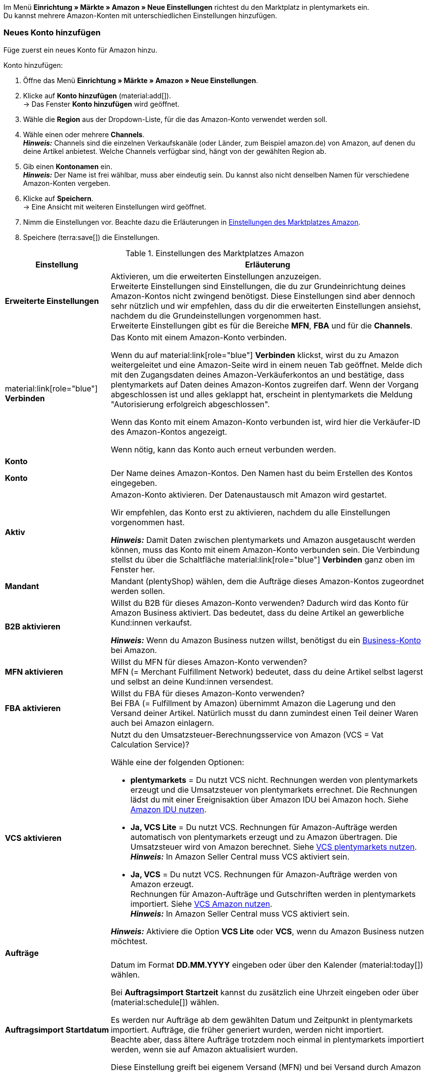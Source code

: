 Im Menü *Einrichtung » Märkte » Amazon » Neue Einstellungen* richtest du den Marktplatz in plentymarkets ein. +
Du kannst mehrere Amazon-Konten mit unterschiedlichen Einstellungen hinzufügen.

// Konto vs. Amazon-Konto

[#neues-konto]
=== Neues Konto hinzufügen

Füge zuerst ein neues Konto für Amazon hinzu.

[.instruction]
Konto hinzufügen:

. Öffne das Menü *Einrichtung » Märkte » Amazon » Neue Einstellungen*.
. Klicke auf *Konto hinzufügen* (material:add[]). +
→ Das Fenster *Konto hinzufügen* wird geöffnet.
. Wähle die *Region* aus der Dropdown-Liste, für die das Amazon-Konto verwendet werden soll.
. Wähle einen oder mehrere *Channels*. +
*_Hinweis:_* Channels sind die einzelnen Verkaufskanäle (oder Länder, zum Beispiel amazon.de) von Amazon, auf denen du deine Artikel anbietest. Welche Channels verfügbar sind, hängt von der gewählten Region ab.
. Gib einen *Kontonamen* ein. +
*_Hinweis:_* Der Name ist frei wählbar, muss aber eindeutig sein. Du kannst also nicht denselben Namen für verschiedene Amazon-Konten vergeben.
. Klicke auf *Speichern*. +
→ Eine Ansicht mit weiteren Einstellungen wird geöffnet.
. Nimm die Einstellungen vor. Beachte dazu die Erläuterungen in <<#grundeinstellungen-amazon>>.
. Speichere (terra:save[]) die Einstellungen.

[[grundeinstellungen-amazon]]
.Einstellungen des Marktplatzes Amazon
[cols="1,3a"]
|===
|Einstellung |Erläuterung

| *Erweiterte Einstellungen*
| Aktivieren, um die erweiterten Einstellungen anzuzeigen. +
Erweiterte Einstellungen sind Einstellungen, die du zur Grundeinrichtung deines Amazon-Kontos nicht zwingend benötigst. Diese Einstellungen sind aber dennoch sehr nützlich und wir empfehlen, dass du dir die erweiterten Einstellungen ansiehst, nachdem du die Grundeinstellungen vorgenommen hast. +
Erweiterte Einstellungen gibt es für die Bereiche *MFN*, *FBA* und für die *Channels*.

| material:link[role="blue"] *Verbinden* 
| Das Konto mit einem Amazon-Konto verbinden. +

Wenn du auf material:link[role="blue"] *Verbinden* klickst, wirst du zu Amazon weitergeleitet und eine Amazon-Seite wird in einem neuen Tab geöffnet. Melde dich mit den Zugangsdaten deines Amazon-Verkäuferkontos an und bestätige, dass plentymarkets auf Daten deines Amazon-Kontos zugreifen darf. Wenn der Vorgang abgeschlossen ist und alles geklappt hat, erscheint in plentymarkets die Meldung "Autorisierung erfolgreich abgeschlossen". +

Wenn das Konto mit einem Amazon-Konto verbunden ist, wird hier die Verkäufer-ID des Amazon-Kontos angezeigt. +

Wenn nötig, kann das Konto auch erneut verbunden werden.

2+^| *Konto*

| *Konto*
| Der Name deines Amazon-Kontos. Den Namen hast du beim Erstellen des Kontos eingegeben.

| *Aktiv*
| Amazon-Konto aktivieren. Der Datenaustausch mit Amazon wird gestartet. +

Wir empfehlen, das Konto erst zu aktivieren, nachdem du alle Einstellungen vorgenommen hast.

*_Hinweis:_* Damit Daten zwischen plentymarkets und Amazon ausgetauscht werden können, muss das Konto mit einem Amazon-Konto verbunden sein. Die Verbindung stellst du über die Schaltfläche material:link[role="blue"] *Verbinden* ganz oben im Fenster her.

| *Mandant*
| Mandant (plentyShop) wählen, dem die Aufträge dieses Amazon-Kontos zugeordnet werden sollen.

| *B2B aktivieren*
| Willst du B2B für dieses Amazon-Konto verwenden? Dadurch wird das Konto für Amazon Business aktiviert. Das bedeutet, dass du deine Artikel an gewerbliche Kund:innen verkaufst. +

*_Hinweis:_* Wenn du Amazon Business nutzen willst, benötigst du ein link:https://business.amazon.de/de/funktionen-entdecken/beschaffung-verwalten/kontoverwaltung[Business-Konto^] bei Amazon.

| *MFN aktivieren*
| Willst du MFN für dieses Amazon-Konto verwenden? +
MFN (= Merchant Fulfillment Network) bedeutet, dass du deine Artikel selbst lagerst und selbst an deine Kund:innen versendest.

| *FBA aktivieren*
| Willst du FBA für dieses Amazon-Konto verwenden? +
Bei FBA (= Fulfillment by Amazon) übernimmt Amazon die Lagerung und den Versand deiner Artikel. Natürlich musst du dann zumindest einen Teil deiner Waren auch bei Amazon einlagern.

| *VCS aktivieren*
| Nutzt du den Umsatzsteuer-Berechnungsservice von Amazon (VCS = Vat Calculation Service)? +

Wähle eine der folgenden Optionen: +

* *plentymarkets* = Du nutzt VCS nicht. Rechnungen werden von plentymarkets erzeugt und die Umsatzsteuer von plentymarkets errechnet. Die Rechnungen lädst du mit einer Ereignisaktion über Amazon IDU bei Amazon hoch. Siehe <<#3175, Amazon IDU nutzen>>. +
* *Ja, VCS Lite* = Du nutzt VCS. Rechnungen für Amazon-Aufträge werden automatisch von plentymarkets erzeugt und zu Amazon übertragen. Die Umsatzsteuer wird von Amazon berechnet. Siehe <<#3150, VCS plentymarkets nutzen>>. +
*_Hinweis:_* In Amazon Seller Central muss VCS aktiviert sein. +
* *Ja, VCS* = Du nutzt VCS. Rechnungen für Amazon-Aufträge werden von Amazon erzeugt. +
Rechnungen für Amazon-Aufträge und Gutschriften werden in plentymarkets importiert. Siehe <<#6900, VCS Amazon nutzen>>. +
*_Hinweis:_* In Amazon Seller Central muss VCS aktiviert sein. +

*_Hinweis:_* Aktiviere die Option *VCS Lite* oder *VCS*, wenn du Amazon Business nutzen möchtest.

2+^| *Aufträge*

| *Auftragsimport Startdatum*
| Datum im Format *DD.MM.YYYY* eingeben oder über den Kalender (material:today[]) wählen. +

Bei *Auftragsimport Startzeit* kannst du zusätzlich eine Uhrzeit eingeben oder über (material:schedule[]) wählen. +

Es werden nur Aufträge ab dem gewählten Datum und Zeitpunkt in plentymarkets importiert. Aufträge, die früher generiert wurden, werden nicht importiert. +
Beachte aber, dass ältere Aufträge trotzdem noch einmal in plentymarkets importiert werden, wenn sie auf Amazon aktualisiert wurden. +

Diese Einstellung greift bei eigenem Versand (MFN) und bei Versand durch Amazon (FBA).

*_Hinweis:_* Jeder in plentymarkets importierte Auftrag wird abgerechnet.

| *Artikelname in Aufträgen*
| Unter welchem Namen sollen Produkte in den Auftragspositionen von Amazon-Aufträgen angezeigt werden? +

*_Mögliche Optionen:_* +
*Standardartikelname des Mandanten* = Der Artikelname, der im Standard-Webshop verwendet wird, wird auch in Amazon-Aufträgen angezeigt. +
*Artikelname von Amazon - mit SKU* = Der Artikelname, der auf Amazon verwendet wird, wird mit SKU in Amazon-Aufträgen angezeigt. +
*Artikelname von Amazon - ohne SKU* = Der Artikelname, der auf Amazon verwendet wird, wird in Amazon-Aufträgen angezeigt.

| *Gutschriften importieren*
| Aktivieren, um Gutschriften alle 4 Stunden zu importieren. VCS-Gutschriften werden einmal stündlich importiert. +

Diese Einstellung greift bei eigenem Versand (MFN) und bei Versand durch Amazon (FBA).

| *Produkte mit starsellersworld gelistet*
| Listest du deine Produkte mit link:https://www.starsellersworld.com/[starsellersworld^] auf Amazon? Dann aktiviere diese Einstellung. +

Beim Auftragsimport wird dann die SKU des Artikels nach dem letzten "-" abgeschnitten, um eine Zuordnung des Artikels im System zu ermöglichen.
|===

[#konto-uebersicht]
=== Konto-Übersicht

Im Menü *Einrichtung » Märkte » Amazon » Neue Einstellungen* erhältst du eine Übersicht über deine Amazon-Konten. In <<tabelle-konto-uebersicht>> sind die einzelnen Spalten und verfügbaren Aktionen der Konto-Übersicht beschrieben.

[TIP]
.Spalten konfigurieren
====
Über *Spalten konfigurieren* (material:settings[]) kannst du festlegen, welche Einstellungen in der Konto-Übersicht angezeigt werden sollen. +
Standardmäßig werden die Spalten *Kontoname*, *Aktiv*, *Verkäufer-ID*, *Verbunden*, *Mandant*, *B2B*, *MFN*, *FBA* und *VCS* in der Übersicht angezeigt.
====

*_Hinweis:_* Die Konto-Übersicht sieht unterschiedlich aus, je nachdem, welche Spalten du über *Spalten konfigurieren* (material:settings[]) in der Übersicht hinzufügst oder ausblendest. In der folgenden Tabelle sind nur die Spalten beschrieben, die standardmäßig in der Übersicht angezeigt werden.

[TIP]
.Amazon-Konten suchen
====
Wenn du viele Amazon-Konten hast und das gewünschte Konto nicht gleich findest, kannst du das Konto auch über die Suche finden (material:search[role="blue"]). In den Filtern (material:tune[]) kannst du den *Kontonamen*, die *Verkäufer-ID* und die *Region* eingeben, um das gewünschte Konto zu finden.
====

[[tabelle-konto-uebersicht]]
.Amazon Konto-Übersicht
[cols="1a,3a"]
|===
|Spalte |Erläuterung

| *Kontoname*
| Der Name deines Amazon-Kontos.

| *Aktiv*
| material:circle[role="blue"] = Das Konto ist aktiv und Daten werden mit Amazon ausgetauscht. +
material:circle[] = Das Konto ist nicht aktiv. Es werden keine Daten mit Amazon ausgetauscht. +

*_Hinweis:_* Der Datenaustausch zwischen plentymarkets und Amazon funktioniert nur, wenn das Konto mit Amazon verbunden wurde. Ob das Konto verbunden ist, siehst du in der Spalte *Verbunden*.

| *Verkäufer-ID*
| Die Verkäufer-ID deines Amazon-Kontos. Die Verkäufer-ID erhältst du von Amazon.

| *Verbunden*
| material:link[role="blue"] = Das Konto ist mit Amazon verbunden. Dadurch kann plentymarkets auf die Daten deines Amazon-Kontos zugreifen. +
material:link_off[] = Das Konto ist nicht mit Amazon verbunden. Es können keine Daten ausgetauscht werden.

| *Mandant*
| Der Mandant (plentyShop), dem die Aufträge dieses Amazon-Kontos zugeordnet werden.

| *B2B*
| material:done[] = Bei diesem Amazon-Konto nutzt du B2B (Verkauf an Geschäftskund:innen). +
material:close[] = B2B wird bei diesem Amazon-Konto nicht genutzt.

| *MFN*
| material:done[] = Bei diesem Amazon-Konto nutzt du MFN (Versand durch Händler:in). +
material:close[] =  MFN wird bei diesem Amazon-Konto nicht genutzt.

| *FBA*
| material:done[] = Bei diesem Amazon-Konto nutzt du FBA (Lagerung und Versand durch Amazon). +
material:close[] = FBA wird bei diesem Amazon-Konto nicht genutzt.

| *VCS*
| material:done[] = Für dieses Amazon-Konto ist der Amazon-Rechnungsservice VCS aktiviert. Du siehst in der Übersicht auch, ob du *VCS* (Amazon berechnet die Umsatzsteuer und erzeugt Rechnungen) oder *VCS Lite* (Amazon berechnet die Umsatzsteuer, Rechnungen werden von plentymarkets erzeugt) nutzt. +
material:close[] = VCS ist für dieses Amazon-Konto nicht aktiviert.
|===